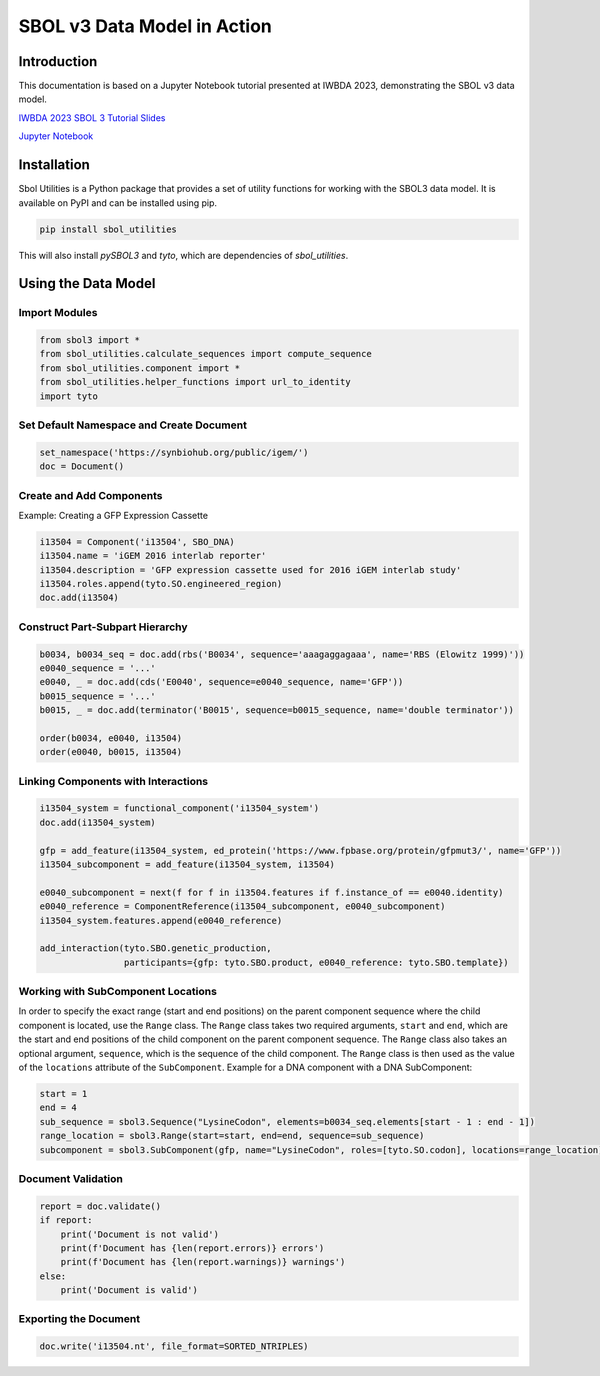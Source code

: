 ============================
SBOL v3 Data Model in Action
============================

Introduction
============

This documentation is based on a Jupyter Notebook tutorial presented at IWBDA 2023, demonstrating the SBOL v3 data model.

`IWBDA 2023 SBOL 3 Tutorial Slides <https://github.com/SynBioDex/Community-Media/blob/master/2023/IWBDA23/SBOL3-IWBDA-2023.pptx>`_

`Jupyter Notebook <https://github.com/SynBioDex/SBOL-Notebooks/blob/main/iwbda_2023_examples.ipynb>`_

Installation
=============

Sbol Utilities is a Python package that provides a set of utility functions for working with the SBOL3 data model. 
It is available on PyPI and can be installed using pip.

.. code-block:: bash

    pip install sbol_utilities

This will also install `pySBOL3` and `tyto`, which are dependencies of `sbol_utilities`.

Using the Data Model
====================

Import Modules
--------------

.. code-block:: python

    from sbol3 import *
    from sbol_utilities.calculate_sequences import compute_sequence
    from sbol_utilities.component import *
    from sbol_utilities.helper_functions import url_to_identity
    import tyto

Set Default Namespace and Create Document
-----------------------------------------

.. code-block:: python

    set_namespace('https://synbiohub.org/public/igem/')
    doc = Document()

Create and Add Components
-------------------------

Example: Creating a GFP Expression Cassette

.. code-block:: python

    i13504 = Component('i13504', SBO_DNA)
    i13504.name = 'iGEM 2016 interlab reporter'
    i13504.description = 'GFP expression cassette used for 2016 iGEM interlab study'
    i13504.roles.append(tyto.SO.engineered_region)
    doc.add(i13504)

Construct Part-Subpart Hierarchy
--------------------------------

.. code-block:: python

    b0034, b0034_seq = doc.add(rbs('B0034', sequence='aaagaggagaaa', name='RBS (Elowitz 1999)'))
    e0040_sequence = '...'
    e0040, _ = doc.add(cds('E0040', sequence=e0040_sequence, name='GFP'))
    b0015_sequence = '...'
    b0015, _ = doc.add(terminator('B0015', sequence=b0015_sequence, name='double terminator'))

    order(b0034, e0040, i13504)
    order(e0040, b0015, i13504)

Linking Components with Interactions
------------------------------------

.. code-block:: python

    i13504_system = functional_component('i13504_system')
    doc.add(i13504_system)

    gfp = add_feature(i13504_system, ed_protein('https://www.fpbase.org/protein/gfpmut3/', name='GFP'))
    i13504_subcomponent = add_feature(i13504_system, i13504)

    e0040_subcomponent = next(f for f in i13504.features if f.instance_of == e0040.identity)
    e0040_reference = ComponentReference(i13504_subcomponent, e0040_subcomponent)
    i13504_system.features.append(e0040_reference)

    add_interaction(tyto.SBO.genetic_production,
                    participants={gfp: tyto.SBO.product, e0040_reference: tyto.SBO.template})


Working with SubComponent Locations
-----------------------------------------

In order to specify the exact range (start and end positions) on the parent component sequence where the child
component is located, use the ``Range`` class. The ``Range`` class takes two required arguments, ``start`` and
``end``, which are the start and end positions of the child component on the parent component sequence.
The ``Range`` class also takes an optional argument, ``sequence``, which is the sequence of the child component.
The ``Range`` class is then used as the value of the ``locations`` attribute of the ``SubComponent``.
Example for a DNA component with a DNA SubComponent:

.. code:: python

    start = 1
    end = 4
    sub_sequence = sbol3.Sequence("LysineCodon", elements=b0034_seq.elements[start - 1 : end - 1])
    range_location = sbol3.Range(start=start, end=end, sequence=sub_sequence)
    subcomponent = sbol3.SubComponent(gfp, name="LysineCodon", roles=[tyto.SO.codon], locations=range_location)

.. end

Document Validation
-------------------

.. code-block:: python

    report = doc.validate()
    if report:
        print('Document is not valid')
        print(f'Document has {len(report.errors)} errors')
        print(f'Document has {len(report.warnings)} warnings')
    else:
        print('Document is valid')

Exporting the Document
----------------------

.. code-block:: python

    doc.write('i13504.nt', file_format=SORTED_NTRIPLES)
